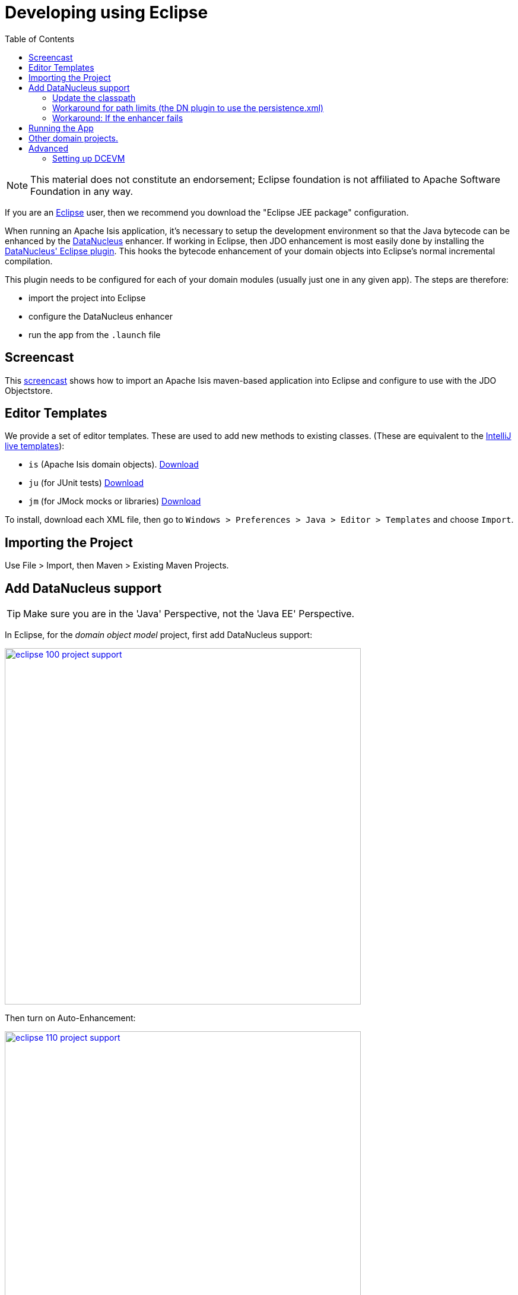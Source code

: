 [[_dg_ide_eclipse]]
= Developing using Eclipse
:Notice: Licensed to the Apache Software Foundation (ASF) under one or more contributor license agreements. See the NOTICE file distributed with this work for additional information regarding copyright ownership. The ASF licenses this file to you under the Apache License, Version 2.0 (the "License"); you may not use this file except in compliance with the License. You may obtain a copy of the License at. http://www.apache.org/licenses/LICENSE-2.0 . Unless required by applicable law or agreed to in writing, software distributed under the License is distributed on an "AS IS" BASIS, WITHOUT WARRANTIES OR  CONDITIONS OF ANY KIND, either express or implied. See the License for the specific language governing permissions and limitations under the License.
:_basedir: ../../
:_imagesdir: images/
:toc: right


[NOTE]
====
This material does not constitute an endorsement; Eclipse foundation is not affiliated to Apache Software Foundation in any way.
====

If you are an http://www.eclipse.org[Eclipse] user, then we recommend you download the "Eclipse JEE package" configuration.

When running an Apache Isis application, it's necessary to setup the development environment so that the Java bytecode can be enhanced by the link:http://www.datanucleus.org[DataNucleus] enhancer.  If working in Eclipse, then JDO enhancement is most easily done by installing the http://www.datanucleus.org/products/datanucleus/jdo/guides/eclipse.html[DataNucleus' Eclipse plugin].  This hooks the bytecode enhancement of your domain objects into Eclipse's normal incremental compilation.

This plugin needs to be configured for each of your domain modules (usually just one in any given app).  The steps are therefore:

* import the project into Eclipse
* configure the DataNucleus enhancer
* run the app from the `.launch` file




[[__dg_ide_eclipse_screencast]]
== Screencast

This link:https://www.youtube.com/watch?v=RgcYfjQ8yJA[screencast] shows how to import an Apache Isis maven-based
application into Eclipse and configure to use with the JDO Objectstore.



[[__dg_ide_eclipse_editor-templates]]
== Editor Templates

We provide a set of editor templates.  These are used to add new methods to existing classes.  (These are equivalent to the xref:../dg/dg.adoc#__dg_ide_intellij_live-templates[IntelliJ live templates]):

* `is` (Apache Isis domain objects).  link:./resources/eclipse/isis-templates.xml[Download]
* `ju` (for JUnit tests) link:./resources/eclipse/junit4-templates.xml[Download]
* `jm` (for JMock mocks or libraries) link:./resources/eclipse/jmock2-templates.xml[Download]


To install, download each XML file, then go to `Windows > Preferences > Java > Editor > Templates` and choose `Import`.




[[__dg_ide_eclipse_importing-the-project]]
== Importing the Project

Use File &gt; Import, then Maven &gt; Existing Maven Projects.




== Add DataNucleus support

[TIP]
====
Make sure you are in the 'Java' Perspective, not the 'Java EE' Perspective.
====


In Eclipse, for the _domain object model_ project, first add DataNucleus support:

image::{_imagesdir}eclipse/eclipse-100-project-support.png[width="600px",link="{_imagesdir}eclipse/eclipse-100-project-support.png"]


Then turn on Auto-Enhancement:

image::{_imagesdir}eclipse/eclipse-110-project-support.png[width="600px",link="{_imagesdir}eclipse/eclipse-110-project-support.png"]


=== Update the classpath

DataNucleus' enhancer uses the domain object model's own classpath to reference DataNucleus JARs. So, even though your domain objects are unlikely to depend on DataNucleus, these references must still be present.

See the earlier section on xref:../ugfun/ugfun.adoc#_ugfun_getting-started_datanucleus-enhancer[DataNucleus enhancer] for details of the contents of the `pom.xml`.  Chances are it is already set up from running the xref:../ugfun/ugfun.adoc#_ugfun_getting-started_simpleapp-archetype[SimpleApp archetype].


Then, tell DataNucleus to use the project classpath:


image::{_imagesdir}eclipse/eclipse-010-windows-preferences.png[width="750px",link="{_imagesdir}eclipse/eclipse-010-windows-preferences.png"]

When the enhancer runs, it will print out to the console:

image::{_imagesdir}eclipse/eclipse-120-console.png[width="500px",link="{_imagesdir}eclipse/eclipse-120-console.png"]


[[__dg_ide_eclipse_workaround-for-path-limits]]
=== Workaround for path limits (the DN plugin to use the persistence.xml)

If running on Windows then the DataNucleus plugin is very likely to hit the Windows path limit.

To fix this, we configure the enhancer to read from the `persistence.xml` file.

As a prerequisite, first make sure that your domain object model has a `persistence.xml` file.  Then specify the `persistence-unit` in the project properties:

image::{_imagesdir}eclipse/eclipse-025-project-properties.png[width="750px",link="{_imagesdir}eclipse/eclipse-025-project-properties.png.png"]


=== Workaround: If the enhancer fails

On occasion it appears that Eclipse can attempt to run two instances of the DataNucleus enhancer. This is probably due to multiple Eclipse builders being defined; we've noticed multiple entries in the Eclipse's `Debug` view:


image::{_imagesdir}eclipse/eclipse-210-enhancer-fails-duplicates.png[width="600px",link="{_imagesdir}eclipse/eclipse-210-enhancer-fails-duplicates.png"]


At any rate, you'll know you've encountered this error if you see the following in the console:


image::{_imagesdir}eclipse/eclipse-200-enhancer-fails-duplicates.png[width="600px",link="{_imagesdir}eclipse/eclipse-200-enhancer-fails-duplicates.png"]



The best solution is to remove DataNucleus support and then to re-add it:


image::{_imagesdir}eclipse/eclipse-220-enhancer-fails-duplicates.png[width="600px",link="{_imagesdir}eclipse/eclipse-220-enhancer-fails-duplicates.png"]


If you consistently hit problems, then the final recourse is to disable the automatic enhancement and to remember to manually enhance your domain object model before each run.

Not ideal, we know. Please feel free to contribute a better solution :-)




== Running the App

The simpleapp archetype automatically provides a `.launch` configurations in the `webapp` module. You can therefore very simply run the application by right-clicking on one of these files, and choosing "Run As…" or "Debug As…".


[NOTE]
====
The screencast above shows this in action.
====





== Other domain projects.

There is nothing to prevent you having multiple domain projects. You might want to do such that each domain project corresponds to a http://www.methodsandtools.com/archive/archive.php?id=97p2[DDD module], thus guaranteeing that there are no cyclic dependencies between your modules.

If you do this, make sure that each project has its own `persistence.xml` file.

And, remember also to configure Eclipse's DataNucleus plugin for these other domain projects.



== Advanced

In this section are a couple of options that will reduce the length of the change code/build/deploy/review feedback loop.


=== Setting up DCEVM

link:http://github.com/dcevm/dcevm[DCEVM] enhances the JVM with true hot-swap adding/removing of methods as well as more
reliable hot swapping of the implementation of existing methods.

In the context of Apache Isis, this is very useful for contributed actions and mixins and also view models; you should
then be able to write these actions and have them be picked up without restarting the application.

Changing persisting domain entities is more problematic, for two reasons: the JDO/DataNucleus enhancer needs to run on
domain entities, and also at runtime JDO/DataNucleus would need to rebuild its own metamodel.  You may find that adding
actions will work, but adding new properties or collections is much less likely to.

For details of setting up DCEVM, see the xref:../dg/dg.adoc#__dg_ide_intellij_advanced_dcevm[corresponding section] in the IntelliJ documentation.

